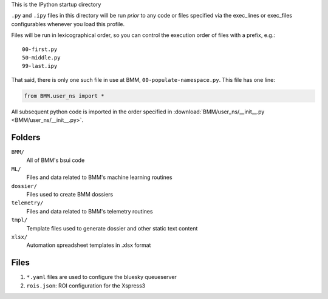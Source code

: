 This is the IPython startup directory

``.py`` and ``.ipy`` files in this directory will be run *prior* to any code or files specified
via the exec_lines or exec_files configurables whenever you load this profile.

Files will be run in lexicographical order, so you can control the execution order of files
with a prefix, e.g.::

    00-first.py
    50-middle.py
    99-last.ipy

That said, there is only one such file in use at BMM,
``00-populate-namespace.py``.  This file has one line:

.. sourcecode:: python

   from BMM.user_ns import *


All subsequent python code is imported in the order specified in
:download:`BMM/user_ns/__init__.py <BMM/user_ns/__init__.py>`.

Folders
=======

``BMM/``
  All of BMM's bsui code

``ML/``
  Files and data related to BMM's machine learning routines

``dossier/``
  Files used to create BMM dossiers

``telemetry/``
  Files and data related to BMM's telemetry routines

``tmpl/``
  Template files used to generate dossier and other static text content

``xlsx/``
  Automation spreadsheet templates in .xlsx format


Files
=====

#. ``*.yaml`` files are used to configure the bluesky queueserver

#. ``rois.json``: ROI configuration for the Xspress3



